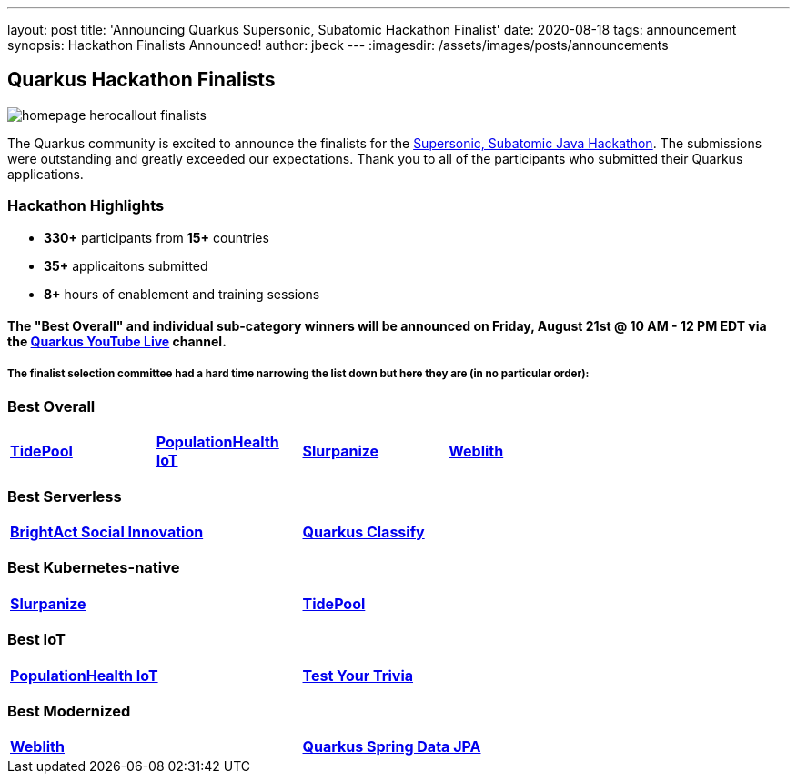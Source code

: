 ---
layout: post
title: 'Announcing Quarkus Supersonic, Subatomic Hackathon Finalist'
date: 2020-08-18
tags: announcement
synopsis: Hackathon Finalists Announced!
author: jbeck
---
:imagesdir: /assets/images/posts/announcements

== Quarkus Hackathon Finalists

[.customer-logo]
image::homepage_herocallout_finalists.png[]

The Quarkus community is excited to announce the finalists for the https://quarkus.devpost.com/[Supersonic, Subatomic Java Hackathon]. The submissions were outstanding and greatly exceeded our expectations. Thank you to all of the participants who submitted their Quarkus applications.

=== Hackathon Highlights
• *330+* participants from *15+* countries
• *35+* applicaitons submitted
• *8+* hours of enablement and training sessions

==== The "Best Overall" and individual sub-category winners will be announced on Friday, August 21st @ 10 AM - 12 PM EDT via the https://www.youtube.com/watch?v=j24uuhA3Wc8[*Quarkus YouTube Live*] channel.

===== The finalist selection committee had a hard time narrowing the list down but here they are (in no particular order):

=== *Best Overall*
[width="75%",cols="4",grid="none"]
|=======
|https://devpost.com/software/appname-ybfhks[*TidePool*] |https://devpost.com/software/mikro-minyma[*PopulationHealth IoT*] |https://devpost.com/software/slurpanize[*Slurpanize*] |https://devpost.com/software/weblith-io[*Weblith*]
|=======

=== *Best Serverless*
[width="75%"]
|=======
|https://devpost.com/software/brightact-app-againt-domestic-violence[*BrightAct Social Innovation*] |https://devpost.com/software/test-dy4jlx[*Quarkus Classify*]
|=======

=== *Best Kubernetes-native*
[width="75%"]
|=======
|https://devpost.com/software/slurpanize[*Slurpanize*] |https://devpost.com/software/appname-ybfhks[*TidePool*]
|=======

=== *Best IoT*
[width="75%"]
|=======
|https://devpost.com/software/mikro-minyma[*PopulationHealth IoT*] |https://devpost.com/software/test-your-trivia[*Test Your Trivia*]
|=======

=== *Best Modernized*
[width="75%"]
|=======
|https://devpost.com/software/weblith-io[*Weblith*] |https://devpost.com/software/quarkus-spring-data-jpa-integration-no-api-no-panache[*Quarkus Spring Data JPA*]
|=======
